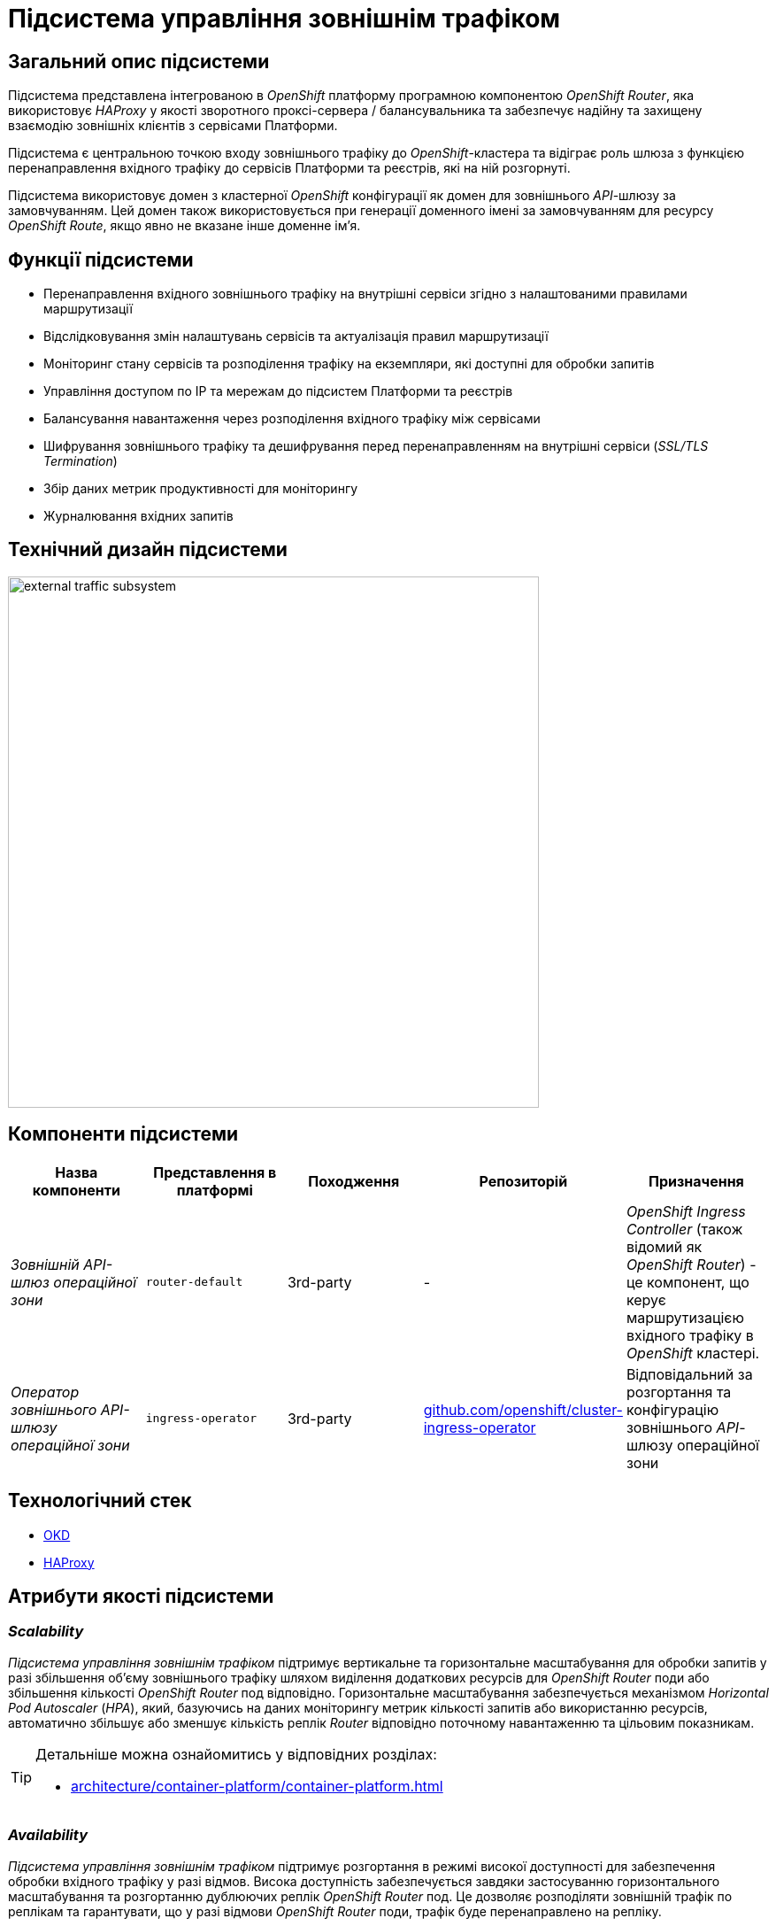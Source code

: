 = Підсистема управління зовнішнім трафіком

== Загальний опис підсистеми

Підсистема представлена інтегрованою в _OpenShift_ платформу програмною компонентою _OpenShift Router_, яка використовує _HAProxy_ у якості зворотного проксі-сервера / балансувальника та забезпечує надійну та захищену взаємодію зовнішніх клієнтів з сервісами Платформи.

Підсистема є центральною точкою входу зовнішнього трафіку до _OpenShift_-кластера та відіграє роль шлюза з функцією перенаправлення вхідного трафіку до сервісів Платформи та реєстрів, які на ній розгорнуті.

Підсистема використовує домен з кластерної _OpenShift_ конфігурації як домен для зовнішнього _API_-шлюзу за замовчуванням.
Цей домен також використовується при генерації доменного імені за замовчуванням для ресурсу _OpenShift Route_, якщо явно не вказане інше доменне ім'я.

== Функції підсистеми

* Перенаправлення вхідного зовнішнього трафіку на внутрішні сервіси згідно з налаштованими правилами маршрутизації
* Відслідковування змін налаштувань сервісів та актуалізація правил маршрутизації
* Моніторинг стану сервісів та розподілення трафіку на екземпляри, які доступні для обробки запитів
* Управління доступом по IP та мережам до підсистем Платформи та реєстрів
* Балансування навантаження через розподілення вхідного трафіку між сервісами
* Шифрування зовнішнього трафіку та дешифрування перед перенаправленням на внутрішні сервіси (_SSL/TLS Termination_)
* Збір даних метрик продуктивності для моніторингу
* Журналювання вхідних запитів

== Технічний дизайн підсистеми

image::architecture/platform/operational/external-traffic-management/external-traffic-subsystem.svg[width=600,float="center",align="center"]

== Компоненти підсистеми

|===
|Назва компоненти|Представлення в платформі|Походження|Репозиторій|Призначення

|_Зовнішній API-шлюз операційної зони_
|`router-default`
|3rd-party
|-
|_OpenShift Ingress Controller_ (також відомий як _OpenShift Router_) - це компонент, що керує маршрутизацією вхідного трафіку в _OpenShift_ кластері.

|_Оператор зовнішнього API-шлюзу операційної зони_
|`ingress-operator`
|3rd-party
|https://github.com/openshift/cluster-ingress-operator[github.com/openshift/cluster-ingress-operator]
|Відповідальний за розгортання та конфігурацію зовнішнього _API_-шлюзу операційної зони
|===

== Технологічний стек

* xref:arch:architecture/platform-technologies.adoc#okd[OKD]
* xref:arch:architecture/platform-technologies.adoc#haproxy[HAProxy]

== Атрибути якості підсистеми

=== _Scalability_

_Підсистема управління зовнішнім трафіком_ підтримує вертикальне та горизонтальне масштабування для обробки запитів у разі збільшення об'єму зовнішнього трафіку шляхом виділення додаткових ресурсів для _OpenShift Router_ поди або збільшення кількості _OpenShift Router_ под відповідно. Горизонтальне масштабування забезпечується механізмом _Horizontal Pod Autoscaler_ (_HPA_), який, базуючись на даних моніторингу метрик кількості запитів або використанню ресурсів, автоматично збільшує або зменшує кількість реплік _Router_ відповідно поточному навантаженню та цільовим показникам.

[TIP]
--
Детальніше можна ознайомитись у відповідних розділах:

* xref:architecture/container-platform/container-platform.adoc[]
--

=== _Availability_

_Підсистема управління зовнішнім трафіком_ підтримує розгортання в режимі високої доступності для забезпечення обробки вхідного трафіку у разі відмов. Висока доступність забезпечується завдяки застосуванню горизонтального масштабування та розгортанню дублюючих реплік _OpenShift Router_ под. Це дозволяє розподіляти зовнішній трафік по реплікам та гарантувати, що у разі відмови  _OpenShift Router_ поди, трафік буде перенаправлено на репліку.

[TIP]
--
Детальніше можна ознайомитись у відповідних розділах:

* xref:architecture/container-platform/container-platform.adoc[]
--

=== _Security_

_Підсистема управління зовнішнім трафіком_ надає гнучкий та широкий функціонал контролю та обмеження вхідного мережевого трафіку. 

Забезпечує цілісність та конфеденційність даних в каналі передачі інформації між клієнтами та сервісами платформи. Відповідає вимогам критпостійкості.

Підсистема не логує та не зберігає конфіденційну інформацію.

=== _Performance_

Висока продуктивність _Підсистеми управління зовнішнім трафіком_ досягається завдяки декільком чинникам:

* використанню високопродуктивного зворотнього проксі-сервера _HAProxy_.
* рівномірності розподілення трафіку між репліками _OpenShift Router_ под.
* автоматичному горизонтальному масштабуванню для досягнення цільових показників при збільшенні об'єму зовнішнього трафіку.

=== _Observability_

_Підсистема управління зовнішнім трафіком_ підтримує журналювання вхідних запитів та збір метрик продуктивності для подальшого аналізу через веб-інтерфейси відповідних підсистем Платформи.

[TIP]
--
Детальніше з дизайном підсистем можна ознайомитись у відповідних розділах:

* xref:arch:architecture/platform/operational/logging/overview.adoc[]
* xref:arch:architecture/platform/operational/monitoring/overview.adoc[]
--
